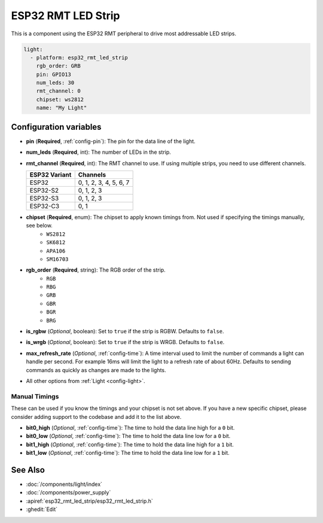 ESP32 RMT LED Strip
===================

.. seo::
    :description: Instructions for setting up addressable lights like NEOPIXEL on an ESP32 using the RMT peripheral.
    :image: color_lens.svg

This is a component using the ESP32 RMT peripheral to drive most addressable LED strips.

.. code-block:: yaml

    light:
      - platform: esp32_rmt_led_strip
        rgb_order: GRB
        pin: GPIO13
        num_leds: 30
        rmt_channel: 0
        chipset: ws2812
        name: "My Light"

Configuration variables
-----------------------

- **pin** (**Required**, :ref:`config-pin`): The pin for the data line of the light.
- **num_leds** (**Required**, int): The number of LEDs in the strip.
- **rmt_channel** (**Required**, int): The RMT channel to use. If using multiple strips, you need to use different channels.

  .. csv-table::
      :header: "ESP32 Variant", "Channels"

      "ESP32", "0, 1, 2, 3, 4, 5, 6, 7"
      "ESP32-S2", "0, 1, 2, 3"
      "ESP32-S3", "0, 1, 2, 3"
      "ESP32-C3", "0, 1"

- **chipset** (**Required**, enum): The chipset to apply known timings from. Not used if specifying the timings manually, see below.
    - ``WS2812``
    - ``SK6812``
    - ``APA106``
    - ``SM16703``

- **rgb_order** (**Required**, string): The RGB order of the strip.
    - ``RGB``
    - ``RBG``
    - ``GRB``
    - ``GBR``
    - ``BGR``
    - ``BRG``

- **is_rgbw** (*Optional*, boolean): Set to ``true`` if the strip is RGBW. Defaults to ``false``.
- **is_wrgb** (*Optional*, boolean): Set to ``true`` if the strip is WRGB. Defaults to ``false``.
- **max_refresh_rate** (*Optional*, :ref:`config-time`):
  A time interval used to limit the number of commands a light can handle per second. For example
  16ms will limit the light to a refresh rate of about 60Hz. Defaults to sending commands as quickly as
  changes are made to the lights.

- All other options from :ref:`Light <config-light>`.


Manual Timings
**************

These can be used if you know the timings and your chipset is not set above. If you have a new specific chipset,
please consider adding support to the codebase and add it to the list above.

- **bit0_high** (*Optional*, :ref:`config-time`): The time to hold the data line high for a ``0`` bit.
- **bit0_low** (*Optional*, :ref:`config-time`): The time to hold the data line low for a ``0`` bit.
- **bit1_high** (*Optional*, :ref:`config-time`): The time to hold the data line high for a ``1`` bit.
- **bit1_low** (*Optional*, :ref:`config-time`): The time to hold the data line low for a ``1`` bit.

See Also
--------

- :doc:`/components/light/index`
- :doc:`/components/power_supply`
- :apiref:`esp32_rmt_led_strip/esp32_rmt_led_strip.h`
- :ghedit:`Edit`

